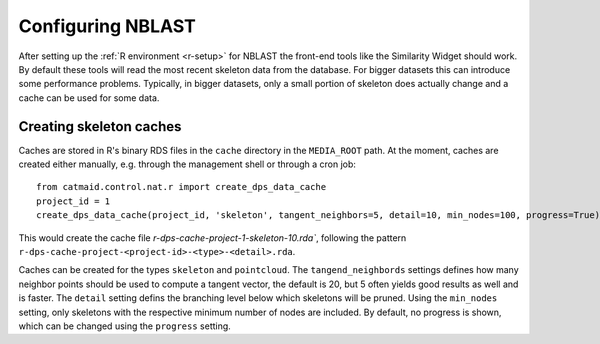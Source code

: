.. _nblast-setup:

Configuring NBLAST
==================

After setting up the :ref:`R environment <r-setup>` for NBLAST the front-end
tools like the Similarity Widget should work. By default these tools will read
the most recent skeleton data from the database. For bigger datasets this can
introduce some performance problems. Typically, in bigger datasets, only a small
portion of skeleton does actually change and a cache can be used for some data.

Creating skeleton caches
------------------------

Caches are stored in R's binary RDS files in the ``cache`` directory in the
``MEDIA_ROOT`` path. At the moment, caches are created either manually, e.g.
through the management shell or through a cron job::

    from catmaid.control.nat.r import create_dps_data_cache
    project_id = 1
    create_dps_data_cache(project_id, 'skeleton', tangent_neighbors=5, detail=10, min_nodes=100, progress=True)

This would create the cache file `r-dps-cache-project-1-skeleton-10.rda``,
following the pattern ``r-dps-cache-project-<project-id>-<type>-<detail>.rda``.

Caches can be created for the types ``skeleton`` and ``pointcloud``. The
``tangend_neighbords`` settings defines how many neighbor points should be used
to compute a tangent vector, the default is 20, but 5 often yields good results
as well and is faster. The ``detail`` setting defins the branching level below
which skeletons will be pruned. Using the ``min_nodes`` setting, only skeletons
with the respective minimum number of nodes are included. By default, no
progress is shown, which can be changed using the ``progress`` setting.
